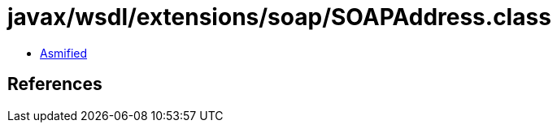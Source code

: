 = javax/wsdl/extensions/soap/SOAPAddress.class

 - link:SOAPAddress-asmified.java[Asmified]

== References

